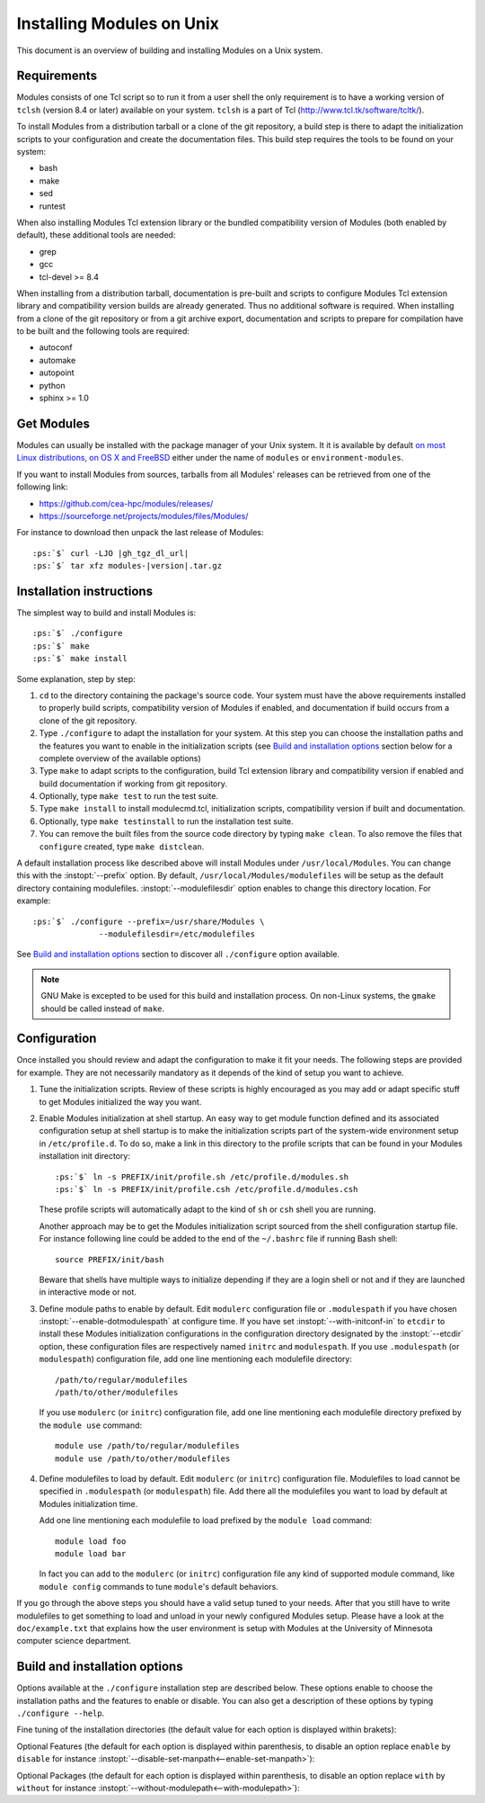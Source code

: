 .. _INSTALL:

Installing Modules on Unix
==========================

This document is an overview of building and installing Modules on a Unix
system.


Requirements
------------

Modules consists of one Tcl script so to run it from a user shell the
only requirement is to have a working version of ``tclsh`` (version
8.4 or later) available on your system. ``tclsh`` is a part of Tcl
(http://www.tcl.tk/software/tcltk/).

To install Modules from a distribution tarball or a clone of the git
repository, a build step is there to adapt the initialization scripts to your
configuration and create the documentation files. This build step requires
the tools to be found on your system:

* bash
* make
* sed
* runtest

When also installing Modules Tcl extension library or the bundled
compatibility version of Modules (both enabled by default), these additional
tools are needed:

* grep
* gcc
* tcl-devel >= 8.4

When installing from a distribution tarball, documentation is pre-built and
scripts to configure Modules Tcl extension library and compatibility version
builds are already generated. Thus no additional software is required. When
installing from a clone of the git repository or from a git archive export,
documentation and scripts to prepare for compilation have to be built and the
following tools are required:

* autoconf
* automake
* autopoint
* python
* sphinx >= 1.0

Get Modules
-----------

Modules can usually be installed with the package manager of your Unix system.
It it is available by default `on most Linux distributions, on OS X and
FreeBSD <https://repology.org/project/environment-modules/versions>`_ either
under the name of ``modules`` or ``environment-modules``.

If you want to install Modules from sources, tarballs from all Modules'
releases can be retrieved from one of the following link:

* https://github.com/cea-hpc/modules/releases/
* https://sourceforge.net/projects/modules/files/Modules/

For instance to download then unpack the last release of Modules:

.. parsed-literal::

    :ps:`$` curl -LJO |gh_tgz_dl_url|
    :ps:`$` tar xfz modules-\ |version|\ .tar.gz

Installation instructions
-------------------------

The simplest way to build and install Modules is:

.. parsed-literal::

    :ps:`$` ./configure
    :ps:`$` make
    :ps:`$` make install

Some explanation, step by step:

1. ``cd`` to the directory containing the package's source code. Your system
   must have the above requirements installed to properly build scripts,
   compatibility version of Modules if enabled, and documentation if build
   occurs from a clone of the git repository.

2. Type ``./configure`` to adapt the installation for your system. At this
   step you can choose the installation paths and the features you want to
   enable in the initialization scripts (see `Build and installation options`_
   section below for a complete overview of the available options)

3. Type ``make`` to adapt scripts to the configuration, build Tcl extension
   library and compatibility version if enabled and build documentation if
   working from git repository.

4. Optionally, type ``make test`` to run the test suite.

5. Type ``make install`` to install modulecmd.tcl, initialization scripts,
   compatibility version if built and documentation.

6. Optionally, type ``make testinstall`` to run the installation test suite.

7. You can remove the built files from the source code directory by typing
   ``make clean``. To also remove the files that ``configure`` created, type
   ``make distclean``.

A default installation process like described above will install Modules
under ``/usr/local/Modules``. You can change this with the :instopt:`--prefix`
option. By default, ``/usr/local/Modules/modulefiles`` will be setup as
the default directory containing modulefiles. :instopt:`--modulefilesdir`
option enables to change this directory location. For example:

.. parsed-literal::

    :ps:`$` ./configure --prefix=/usr/share/Modules \\
                  --modulefilesdir=/etc/modulefiles

See `Build and installation options`_ section to discover all ``./configure``
option available.

.. note:: GNU Make is excepted to be used for this build and installation
   process. On non-Linux systems, the ``gmake`` should be called instead of
   ``make``.


Configuration
-------------

Once installed you should review and adapt the configuration to make it fit
your needs. The following steps are provided for example. They are not
necessarily mandatory as it depends of the kind of setup you want to achieve.

1. Tune the initialization scripts. Review of these scripts is highly
   encouraged as you may add or adapt specific stuff to get Modules
   initialized the way you want.

2. Enable Modules initialization at shell startup. An easy way to get module
   function defined and its associated configuration setup at shell startup
   is to make the initialization scripts part of the system-wide environment
   setup in ``/etc/profile.d``. To do so, make a link in this directory to the
   profile scripts that can be found in your Modules installation init
   directory:

   .. parsed-literal::

       :ps:`$` ln -s PREFIX/init/profile.sh /etc/profile.d/modules.sh
       :ps:`$` ln -s PREFIX/init/profile.csh /etc/profile.d/modules.csh

   These profile scripts will automatically adapt to the kind of ``sh`` or
   ``csh`` shell you are running.

   Another approach may be to get the Modules initialization script sourced
   from the shell configuration startup file. For instance following line
   could be added to the end of the ``~/.bashrc`` file if running Bash shell::

       source PREFIX/init/bash

   Beware that shells have multiple ways to initialize depending if they are
   a login shell or not and if they are launched in interactive mode or not.

3. Define module paths to enable by default. Edit ``modulerc`` configuration
   file or ``.modulespath`` if you have chosen
   :instopt:`--enable-dotmodulespath` at configure time. If you have set
   :instopt:`--with-initconf-in` to ``etcdir`` to install these Modules
   initialization configurations in the configuration directory designated by
   the :instopt:`--etcdir` option, these configuration files
   are respectively named ``initrc`` and ``modulespath``. If you use
   ``.modulespath`` (or ``modulespath``) configuration file, add one line
   mentioning each modulefile directory::

       /path/to/regular/modulefiles
       /path/to/other/modulefiles

   If you use ``modulerc`` (or ``initrc``) configuration file, add one line
   mentioning each modulefile directory prefixed by the ``module use``
   command::

       module use /path/to/regular/modulefiles
       module use /path/to/other/modulefiles

4. Define modulefiles to load by default. Edit ``modulerc`` (or ``initrc``)
   configuration file. Modulefiles to load cannot be specified in
   ``.modulespath`` (or ``modulespath``) file. Add there all the modulefiles
   you want to load by default at Modules initialization time.

   Add one line mentioning each modulefile to load prefixed by the
   ``module load`` command::

       module load foo
       module load bar

   In fact you can add to the ``modulerc`` (or ``initrc``) configuration file
   any kind of supported module command, like ``module config`` commands to
   tune ``module``'s default behaviors.

If you go through the above steps you should have a valid setup tuned to your
needs. After that you still have to write modulefiles to get something to
load and unload in your newly configured Modules setup. Please have a look
at the ``doc/example.txt`` that explains how the user environment is setup
with Modules at the University of Minnesota computer science department.


Build and installation options
------------------------------

Options available at the ``./configure`` installation step are described
below.  These options enable to choose the installation paths and the
features to enable or disable. You can also get a description of these
options by typing ``./configure --help``.

Fine tuning of the installation directories (the default value for each option
is displayed within brakets):

.. instopt:: --prefix=PREFIX

 Installation root directory [``/usr/local/Modules``]

.. instopt:: --bindir=DIR

 Directory for executables reachable by users [``PREFIX/bin``]

.. instopt:: --libdir=DIR

 Directory for object code libraries like libtclenvmodules.so [``PREFIX/lib``]

.. instopt:: --libexecdir=DIR

 Directory for executables called by other executables like modulecmd.tcl
 [``PREFIX/libexec``]

.. instopt:: --etcdir=DIR

 Directory for the executable configuration scripts
 [``PREFIX/etc``]

 .. only:: html

    .. versionadded:: 4.1

.. instopt:: --initdir=DIR

 Directory for the per-shell environment initialization scripts
 [``PREFIX/init``]

.. instopt:: --datarootdir=DIR

 Base directory to set the man and doc directories [``PREFIX/share``]

.. instopt:: --mandir=DIR

 Directory to host man pages [``DATAROOTDIR/man``]

.. instopt:: --docdir=DIR

 Directory to host documentation other than man pages like README, license
 file, etc [``DATAROOTDIR/doc``]

.. instopt:: --vimdatadir=DIR

 Directory to host Vim addon files [``DATAROOTDIR/vim/vimfiles``]

 .. only:: html

    .. versionadded:: 4.3

.. instopt:: --modulefilesdir=DIR

 Directory of main modulefiles also called system modulefiles
 [``PREFIX/modulefiles``]

 .. only:: html

    .. versionadded:: 4.0

Optional Features (the default for each option is displayed within
parenthesis, to disable an option replace ``enable`` by ``disable`` for
instance :instopt:`--disable-set-manpath<--enable-set-manpath>`):

.. instopt:: --enable-set-manpath

 Prepend man page directory defined by the :instopt:`--mandir` option to the
 MANPATH environment variable in the shell initialization scripts.
 (default=yes)

 .. only:: html

    .. versionadded:: 4.0

.. instopt:: --enable-append-manpath

 Append rather prepend man page directory to the MANPATH environment variable
 when the :instopt:`--enable-set-manpath` option is enabled. (default=no)

 .. only:: html

    .. versionadded:: 4.2

.. instopt:: --enable-set-binpath

 Prepend binary directory defined by the :instopt:`--bindir` option to the
 PATH environment variable in the shell initialization scripts. (default=yes)

 .. only:: html

    .. versionadded:: 4.0

.. instopt:: --enable-append-binpath

 Append rather prepend binary directory to the PATH environment variable when
 the :instopt:`--enable-set-binpath` option is enabled. (default=no)

 .. only:: html

    .. versionadded:: 4.2

.. instopt:: --enable-dotmodulespath, --enable-modulespath

 Set the module paths defined by :instopt:`--with-modulepath` option in a
 ``.modulespath`` file (following C version fashion) within the initialization
 directory defined by the :instopt:`--initdir` option rather than within the
 ``modulerc`` file. Or respectively, if option :instopt:`--with-initconf-in`
 has been set to ``etcdir``, in a ``modulespath`` file within the
 configuration directory defined by the :instopt:`--etcdir` option rather than
 within the ``initrc`` file. (default=no)

 .. only:: html

    .. versionadded:: 4.0

    .. versionchanged:: 4.3
       Option ``--enable-modulespath`` added

.. instopt:: --enable-doc-install

 Install the documentation files in the documentation directory defined with
 the :instopt:`--docdir` option. This feature has no impact on manual pages
 installation. Disabling documentation file installation is useful in case of
 installation process handled via a package manager which handles by itself
 the installation of this kind of documents. (default=yes)

 .. only:: html

    .. versionadded:: 4.0

.. instopt:: --enable-vim-addons

 Install the Vim addon files in the Vim addons directory defined with the
 :instopt:`--vimdatadir` option. (default=yes)

 .. only:: html

    .. versionadded:: 4.3

.. instopt:: --enable-example-modulefiles

 Install some modulefiles provided as example in the system modulefiles
 directory defined with the :instopt:`--modulefilesdir` option. (default=yes)

 .. only:: html

    .. versionadded:: 4.0

.. instopt:: --enable-compat-version

 Build and install the Modules compatibility (C) version in addition to the
 main released version. This feature also enables switching capabilities from
 initialization script between the two installed version of Modules (by
 setting-up the ``switchml`` shell function or alias).  (default=no)

 .. only:: html

    .. versionadded:: 4.0

.. instopt:: --enable-libtclenvmodules

 Build and install the Modules Tcl extension library which provides optimized
 Tcl commands for the modulecmd.tcl script.

 .. only:: html

    .. versionadded:: 4.3

.. instopt:: --enable-multilib-support

 Support multilib systems by looking in modulecmd.tcl at an alternative
 location where to find the Modules Tcl extension library depending on current
 machine architecture.

 .. only:: html

    .. versionadded:: 4.6

.. instopt:: --enable-versioning

 Append Modules version to installation prefix and deploy a ``versions``
 modulepath shared between all versioning enabled Modules installation. A
 modulefile corresponding to Modules version is added to the shared modulepath
 and enables to switch from one Modules version to another.  (default=no)

.. instopt:: --enable-silent-shell-debug-support

 Generate code in module function definition and initialization scripts to add
 support for silencing shell debugging properties (default=yes)

 .. only:: html

    .. versionadded:: 4.2

.. instopt:: --enable-set-shell-startup

 Set when module function is defined the shell startup file to ensure that the
 module function is still defined in sub-shells. (default=yes)

 .. only:: html

    .. versionadded:: 4.3

.. instopt:: --enable-quarantine-support

 Generate code in module function definition and initialization scripts to add
 support for the environment variable quarantine mechanism (default=yes)

 .. only:: html

    .. versionadded:: 4.2

.. instopt:: --enable-auto-handling

 Set modulecmd.tcl to automatically apply automated modulefiles handling
 actions, like loading the pre-requisites of a modulefile when loading this
 modulefile. (default=no)

 .. only:: html

    .. versionadded:: 4.2

.. instopt:: --enable-implicit-requirement

 Implicitly define a prereq or a conflict requirement toward modules specified
 respectively on :mfcmd:`module load<module>` or :mfcmd:`module
 unload<module>` commands in modulefile. (default=yes)

 .. only:: html

    .. versionadded:: 4.7

.. instopt:: --enable-avail-indepth

 When performing an :subcmd:`avail` sub-command, include in search results the
 matching modulefiles and directories and recursively the modulefiles and
 directories contained in these matching directories when enabled or limit
 search results to the matching modulefiles and directories found at the depth
 level expressed by the search query if disabled. (default=yes)

 .. only:: html

    .. versionadded:: 4.3

.. instopt:: --enable-implicit-default

 Define an implicit default version, for modules with none explicitly defined,
 to select when the name of the module to evaluate is passed without the
 mention of a specific version. When this option is disabled the name of the
 module passed for evaluation should be fully qualified elsewhere an error is
 returned. (default=yes)

 .. only:: html

    .. versionadded:: 4.3

.. instopt:: --enable-extended-default

 Allow to specify module versions by their starting part, i.e. substring
 separated from the rest of the version string by a ``.`` character.
 (default=no)

 .. only:: html

    .. versionadded:: 4.4

.. instopt:: --enable-advanced-version-spec

 Activate the advanced module version specifiers which enables to finely
 select module versions by specifying after the module name a version
 constraint prefixed by the ``@`` character. (default=no)

 .. only:: html

    .. versionadded:: 4.4

.. instopt:: --enable-ml

 Define the :command:`ml` command, a handy frontend to the module command,
 when Modules initializes. (default=yes)

 .. only:: html

    .. versionadded:: 4.5

.. instopt:: --enable-color

 Control if output should be colored by default or not.  A value of ``yes``
 equals to the ``auto`` color mode.  ``no`` equals to the ``never`` color
 mode. (default=no)

 .. only:: html

    .. versionadded:: 4.3

.. instopt:: --enable-wa-277

 Activate workaround for issue #277 related to Tcsh history mechanism which
 does not cope well with default module alias definition. Note that enabling
 this workaround solves Tcsh history issue but weakens shell evaluation of the
 code produced by modulefiles.

 .. only:: html

    .. versionadded:: 4.3

.. instopt:: --enable-windows-support

 Install all required files for Windows platform (:command:`module`,
 :command:`ml` and :command:`envml` command batch file and ``cmd.cmd``
 initialization script). (default=no)

 .. only:: html

    .. versionadded:: 4.5

.. instopt:: --enable-new-features

 Enable all new features that are disabled by default due to the substantial
 behavior changes they imply on Modules 4. This option is equivalent to the
 cumulative use of :instopt:`--enable-auto-handling`,
 :instopt:`--enable-color`, :instopt:`--with-icase=search<--with-icase>`,
 :instopt:`--enable-extended-default` and
 :instopt:`--enable-advanced-version-spec`. (default=no)

 .. only:: html

    .. versionadded:: 4.7

.. instopt:: --enable-mcookie-version-check

 Enable check of the version specified right after Modules magic cookie
 (``#%Module``) in modulefiles, which defines the minimal version of the
 Modules tool to use in order to evaluate the modulefile. (default=yes)

 .. only:: html

    .. versionadded:: 4.7


Optional Packages (the default for each option is displayed within
parenthesis, to disable an option replace ``with`` by ``without`` for
instance :instopt:`--without-modulepath<--with-modulepath>`):

.. instopt:: --with-bin-search-path=PATHLIST

 List of paths to look at when searching the location of tools required to
 build and configure Modules (default=\ ``/usr/bin:/bin:/usr/local/bin``)

 .. only:: html

    .. versionadded:: 4.2

.. instopt:: --with-moduleshome

 Location of the main Modules package file directory (default=\ ``PREFIX``)

 .. only:: html

    .. versionadded:: 4.4

.. instopt:: --with-initconf-in=VALUE

 Location where to install Modules initialization configuration files. Either
 ``initdir`` or ``etcdir`` (default=\ ``initdir``)

 .. only:: html

    .. versionadded:: 4.1

.. instopt:: --with-tclsh=BIN

 Name or full path of Tcl interpreter shell (default=\ ``tclsh``)

 .. only:: html

    .. versionadded:: 4.0

.. instopt:: --with-pager=BIN

 Name or full path of default pager program to use to paginate informational
 message output (can be superseded at run-time by environment variable)
 (default=\ ``less``)

 .. only:: html

    .. versionadded:: 4.1

.. instopt:: --with-pager-opts=OPTLIST

 Settings to apply to default pager program (default=\ ``-eFKRX``)

 .. only:: html

    .. versionadded:: 4.1

.. instopt:: --with-verbosity=VALUE

 Specify default message verbosity. accepted values are ``silent``,
 ``concise``, ``normal``, ``verbose``, ``verbose2``, ``trace``, ``debug`` and
 ``debug2``.  (default=\ ``normal``)

 .. only:: html

    .. versionadded:: 4.3

.. instopt:: --with-dark-background-colors=SGRLIST

 Default color set to apply if terminal background color is defined to
 ``dark``. SGRLIST follows the same syntax than used in ``LS_COLORS``. Each
 element in SGRLIST is an output item associated to a Select Graphic Rendition
 (SGR) code. Elements in SGRLIST are separated by ``:``.  Output items are
 designated by keys.

 Items able to be colorized are: highlighted element (``hi``), debug
 information (``db``), trace information (``tr``) tag separator (``se``);
 Error (``er``), warning (``wa``), module error (``me``) and info (``in``)
 message prefixes; Modulepath (``mp``), directory (``di``), module alias
 (``al``), module symbolic version (``sy``) and module ``default`` version
 (``de``).

 :ref:`Module tags` can also be colorized. The key to set in the color palette
 to get a graphical rendering of a tag is the tag name or the tag abbreviation
 if one is defined for tag. The SGR code applied to a tag name is ignored if
 an abbreviation is set for this tag thus the SGR code should be defined for
 this abbreviation to get a graphical rendering. Each basic tag has by default
 a key set in the color palette, based on its abbreviated string: auto-loaded
 (``aL``), forbidden (``F``), hidden and hidden-loaded (``H``), loaded
 (``L``), nearly-forbidden (``nF``), sticky (``S``) and super-sticky (``sS``).

 For a complete SGR code reference, see
 https://en.wikipedia.org/wiki/ANSI_escape_code#SGR_(Select_Graphic_Rendition)_parameters.
 (default=\ ``hi=1:db=2:tr=2:se=2:er=91:wa=93:me=95:in=94:mp=1;94:di=94:al=96:sy=95:de=4:cm=92:aL=100:L=90;47:H=2:F=41:nF=43:S=46:sS=44``)

 .. only:: html

    .. versionadded:: 4.3

    .. versionchanged:: 4.6
       Output item for trace information (``tr``) added

    .. versionchanged:: 4.7
       Output items for module tags auto-loaded (``aL``), forbidden (``F``),
       hidden and hidden-loaded (``H``), loaded (``L``), nearly-forbidden
       (``nF``), sticky (``S``) and super-sticky (``sS``) added

.. instopt:: --with-light-background-colors=SGRLIST

 Default color set to apply if terminal background color is defined to
 ``light``. Expect the same syntax than described for
 :instopt:`--with-dark-background-colors`.
 (default=\ ``hi=1:db=2:tr=2:se=2:er=31:wa=33:me=35:in=34:mp=1;34:di=34:al=36:sy=35:de=4:cm=32:aL=107:L=47:H=2:F=101:nF=103:S=106:sS=104``)

 .. only:: html

    .. versionadded:: 4.3

    .. versionchanged:: 4.6
       Output item for trace information (``tr``) added

    .. versionchanged:: 4.7
       Output items for module tags auto-loaded (``aL``), forbidden (``F``),
       hidden and hidden-loaded (``H``), loaded (``L``), nearly-forbidden
       (``nF``), sticky (``S``) and super-sticky (``sS``) added

.. instopt:: --with-terminal-background=VALUE

 The terminal background color that determines the color set to apply by
 default between the ``dark`` background colors or the ``light`` background
 colors (default=\ ``dark``)

 .. only:: html

    .. versionadded:: 4.3

.. instopt:: --with-locked-configs=CONFIGLIST

 Ignore environment variable superseding value for the listed configuration
 options. Accepted option names in CONFIGLIST are :mconfig:`extra_siteconfig`
 and :mconfig:`implicit_default` (each option name should be separated by
 whitespace character). (default=no)

 .. only:: html

    .. versionadded:: 4.3

.. instopt:: --with-unload-match-order=VALUE

 When unloading a module if multiple loaded modules match the request, unload
 module loaded first (``returnfirst``) or module loaded last (``returnlast``)
 (default=\ ``returnlast``)

 .. only:: html

    .. versionadded:: 4.3

.. instopt:: --with-search-match=VALUE

 When searching for a module with :subcmd:`avail` sub-command, match query
 string against module name start (``starts_with``) or any part of module name
 string (``contains``). (default=\ ``starts_with``)

 .. only:: html

    .. versionadded:: 4.3

.. instopt:: --with-icase=VALUE

 Apply a case insensitive match to module specification on :subcmd:`avail`,
 :subcmd:`whatis` and :subcmd:`paths` sub-commands (when set to ``search``) or
 on all module sub-commands and modulefile Tcl commands for the module
 specification they receive as argument (when set to ``always``). Case
 insensitive match is disabled when this option is set to ``never``.
 (default=\ ``never``)

 .. only:: html

    .. versionadded:: 4.4

.. instopt:: --with-nearly-forbidden-days=VALUE

 Define the number of days a module is considered nearly forbidden prior
 reaching its expiry date. VALUE should be an integer comprised between 0 and
 365. (default=\ ``14``)

 .. only:: html

    .. versionadded:: 4.6

.. instopt:: --with-tag-abbrev=ABBRVLIST

 Define the abbreviation to use when reporting each module tag. Each element
 in ABBRVLIST is a tag name associated to an abbreviation string (elements in
 ABBRVLIST are separated by ``:``).
 (default=\ ``auto-loaded=aL:loaded=L:hidden=H:hidden-loaded=H:forbidden=F:nearly-forbidden=nF:sticky=S:super-sticky=sS``)

 .. only:: html

    .. versionadded:: 4.7

.. instopt:: --with-tag-color-name=TAGLIST

 Define the tags whose graphical rendering should be applied over their name
 instead of over the name of the module they are attached to. Each element in
 TAGLIST is a tag name or abbreviation (elements in TAGLIST are separated by
 ``:``). (default=)

 .. only:: html

    .. versionadded:: 4.7

.. instopt:: --with-avail-output=LIST

 Specify the content to report on avail sub-command regular output in addition
 to the available module names. Elements accepted in LIST are: ``modulepath``,
 ``alias``, ``dirwsym``,``sym``, ``tag`` and ``key`` (elements in LIST are
 separated by ``:``). The order of the elements in LIST does not matter.
 (default=\ ``modulepath:alias:dirwsym:sym:tag:key``)

 .. only:: html

    .. versionadded:: 4.7

.. instopt:: --with-avail-terse-output=LIST

 Specify the content to report on avail sub-command terse output in addition
 addition to the available module names. Elements accepted in LIST are:
 ``modulepath``, ``alias``, ``dirwsym``,``sym``, ``tag`` and ``key`` (elements
 in LIST are separated by ``:``). The order of the elements in LIST does not
 matter. (default=\ ``modulepath:alias:dirwsym:sym:tag``)

 .. only:: html

    .. versionadded:: 4.7

.. instopt:: --with-list-output=LIST

 Specify the content to report on list sub-command regular output in addition
 to the loaded module names. Elements accepted in LIST are: ``header``,
 ``idx``, ``variant``, ``sym``, ``tag`` and ``key`` (elements in LIST are
 separated by ``:``). The order of the elements in LIST does not matter.
 (default=\ ``header:idx:variant:sym:tag:key``)

 .. only:: html

    .. versionadded:: 4.7

    .. versionchanged:: 4.8
       Element ``variant`` added and set by default

.. instopt:: --with-list-terse-output=LIST

 Specify the content to report on list sub-command terse output in addition
 to the loaded module names. Elements accepted in LIST are: ``header``,
 ``idx``, ``variant``, ``sym``, ``tag`` and ``key`` (elements in LIST are
 separated by ``:``). The order of the elements in LIST does not matter.
 (default=\ ``header``)

 .. only:: html

    .. versionadded:: 4.7

    .. versionchanged:: 4.8
       Element ``variant`` added

.. instopt:: --with-editor=BIN

 Name or full path of default editor program to use to open modulefile through
 the :subcmd:`edit` sub-command. (default=\ ``vi``)

 .. only:: html

    .. versionadded:: 4.8

.. instopt:: --with-modulepath=PATHLIST

 Default path list to setup as the default modulepaths.  Each path in this
 list should be separated by ``:``.  Defined value is registered in the
 ``modulerc`` or ``.modulespath`` configuration file, depending on the
 :instopt:`--enable-dotmodulespath` option. These files are respectively
 called ``initrc`` and ``modulespath`` if :instopt:`--with-initconf-in` is set
 to ``etcdir``. The path list value is read at initialization time to populate
 the MODULEPATH environment variable. By default, this modulepath is composed
 of the directory set for the system modulefiles
 (default=\ ``PREFIX/modulefiles`` or
 ``BASEPREFIX/$MODULE_VERSION/modulefiles`` if versioning installation mode
 enabled)

 .. only:: html

    .. versionadded:: 4.0

.. instopt:: --with-loadedmodules=MODLIST

 Default modulefiles to load at Modules initialization time. Each modulefile
 in this list should be separated by ``:``. Defined value is registered in the
 ``modulerc`` configuration file or in the ``initrc`` file if
 :instopt:`--with-initconf-in` is set to ``etcdir``.  (default=no)

 .. only:: html

    .. versionadded:: 4.0

.. instopt:: --with-quarantine-vars=<VARNAME[=VALUE] ...>

 Environment variables to put in quarantine when running the module command to
 ensure it a sane execution environment (each variable should be separated by
 space character). A value can eventually be set to a quarantine variable
 instead of emptying it. (default=no)

 .. only:: html

    .. versionadded:: 4.1

.. instopt:: --with-tcl

 Directory containing the Tcl configuration script ``tclConfig.sh``. Useful to
 compile Modules compatibility version or Modules Tcl extension library if
 this file cannot be automatically found in default locations.

.. instopt:: --with-tclinclude

 Directory containing the Tcl header files. Useful to compile Modules
 compatibility version or Modules Tcl extension library if these headers
 cannot be automatically found in default locations.

.. instopt:: --with-python=BIN

 Name or full path of Python interpreter command to set as shebang for helper
 scripts. (default=\ ``python``)

 .. only:: html

    .. versionadded:: 4.5
